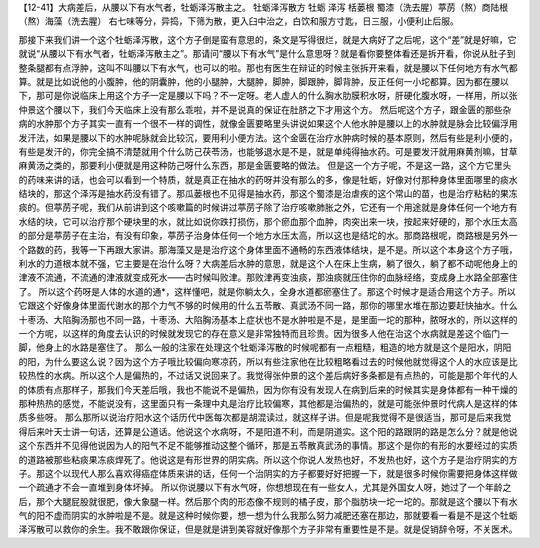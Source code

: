 【12-41】大病差后，从腰以下有水气者，牡蛎泽泻散主之。
牡蛎泽泻散方
牡蛎 泽泻 栝蒌根 蜀漆（洗去腥）葶苈（熬）商陆根（熬）海藻（洗去腥）
右七味等分，异捣，下筛为散，更入臼中治之，白饮和服方寸匙，日三服，小便利止后服。
 
那接下来我们讲一个这个牡蛎泽泻散，这个方子倒是蛮有意思的，条文是写得很烂，就是大病好了之后呢，这个“差”就是好嘛，它就说“从腰以下有水气者，牡蛎泽泻散主之”。那请问“腰以下有水气”是什么意思呀？就是看你要整体看还是拆开看，你说从肚子到整条腿都有点浮肿，这叫不叫腰以下有水气，也可以的啦。那也有医生在辩证的时候主张拆开来看，就是腰以下任何地方有水气都算。就是比如说他的小腹肿，他的阴囊肿，他的小腿肿，大腿肿，脚肿，脚跟肿，脚背肿，反正任何一小坨都算。因为都在腰以下，那可是你说临床上用这个方子一定是腰以下吗？不一定呀。老人虚人的什么胸水肋膜积水呀，肝硬化腹水呀，一样用，所以张仲景这个腰以下，我们今天临床上没有那么乖啦，并不是说真的保证在肚脐之下才用这个方。
然后呢这个方子，跟金匮的那些杂病的水肿那个方子其实一直有一个很不一样的调性，就像金匮要略里头讲说如果这个人他水肿是腰以上的水肿就是脉会比较偏浮用发汗法，如果是腰以下的水肿呢脉就会比较沉，要用利小便方法。这个金匮在治疗水肿病时候的基本原则，然后有些是利小便的，有些是发汗的，你完全搞不清楚就用个什么防己茯苓汤，也能够退水是不是，就是单纯得抽水药。可是要发汗就用麻黄剂嘛，甘草麻黄汤之类的，那要利小便就是用这种防己呀什么东西，那是金匮要略的做法。
但是这一个方子呢，不是这一路，这个方它里头的药味来讲的话，也会可以看到一个特质，就是真正在抽水的药呀并没有那么的多，像是牡蛎，好像对付那种身体里面哪里的痰水结块的，那这个泽泻是抽水药没有错了。那瓜蒌根也不见得是抽水药，那这个蜀漆是治虐疾的这个常山的苗，也是治疗粘粘的果冻痰的。但葶苈子呢，我们从前讲到这个咳嗽篇的时候讲过葶苈子除了治疗咳嗽肺胀之外，它还有一个用途就是身体任何一个地方有水结的块，它可以治疗那个硬块里的水，就比如说你跌打损伤，那个瘀血那个血肿，肉突出来一块，按起来好硬的，那个水压太高的部分是葶苈子在主治，有没有印象，葶苈子治身体任何一个地方水压太高，所以这也是结坨的水。那商路根呢，商路根是另外一个路数的药，我等一下再跟大家讲。那海藻又是是治疗这个身体里面不通畅的东西液体结块，是不是。所以这个本身这个方子哦，利水的力道根本就不强，它主要是在治什么呀？大病差后水肿的意思，就是这个人在床上生病，躺了很久，躺了都不动呢他身上的津液不流通，不流通的津液就变成死水——古时候叫败津。那败津再变浊痰，那浊痰就压住你的血脉经络，变成身上水路全部塞住了。
所以这个药呀是人体的水道的通*，这样懂吧，就是你躺太久，全身水道都瘀塞住了。那这个时候才是适合用这个方子。所以它跟这个好像身体里面代谢水的那个力气不够的时候用的什么五苓散、真武汤不同一路，那你的哪里水堆在那边要赶快抽水。什么十枣汤、大陷胸汤那也不同一路，十枣汤、大陷胸汤基本上症状也不是水肿啦是不是，是里面一坨的那种，脓呀水的，所以这样的一个方呢，以这样的角度去认识的时候就发现它的存在意义是非常独特而且珍贵。因为很多人他在治这个水病就是差这个临门一脚，他身上的水路是塞住了。
那么一般的注家在处理这个牡蛎泽泻散的时候呢都有一点粗糙，粗造的地方就是这个是阳水，阴阳的阳，为什么要这么说？因为这个方子哦比较偏向寒凉药，所以有些注家他在比较粗略看过去的时候他就觉得这个人的水应该是比较热性的水病。所以这个人是偏热的，不过话又说回来了。我觉得张仲景的这个差后病好多条都是有点热的，可能是那个年代的人的体质有点那样子，那我们今天差后哦，我也不能说不是偏热，因为你有没有发现人在病到后来的时候其实是身体都有一种干燥的那种热热的感觉，不能说没有，这里面只有一条理中丸是治疗比较偏寒，其他都是治偏热的，就是可能张仲景时代病人是这样的体质多些呀。
那么那所以说治疗阳水这个话历代中医每次都是胡混读过，就这样子讲。但是呢我觉得不是很适当，那可是后来我觉得后来叶天士讲一句话，还算是公道话。他说这个水病呀，不是阳道不利，而是阴道实。这个阳的路跟阴的路是怎么分？就是他说这个东西并不见得他说因为人的阳气不足不能够推动这整个循环，那是五苓散真武汤的事情。那这个是你的有形的水要经过的实质的道路被那些粘痰果冻痰焊死了。他说这是有形世界的阴实病。所以这个你说人发热也好，不发热也好，这个方子是治疗阴实的方子。那这个以现代人那么喜欢得癌症体质来讲的话，任何一个治阴实的方子都要好好把握一下，就是很多时候你需要把身体这样做一个疏通才不会一直堆到身体坏掉。
所以你说腰以下有水气呀，你想想现在有一些女人，尤其是外国女人呀，她过了一个年龄之后，那个大腿屁股就很肥，像大象腿一样。然后那个肉的形态像不规则的橘子皮，那个脂肪块一坨一坨的。那就是这个腰以下有水气的阳不虚而阴实的水肿啦是不是。就是这种时候你要，想一想为什么我那么努力减肥还塞在那边，那就要看一看是不是这个牡蛎泽泻散可以救你的余生。我不敢跟你保证，但是就是讲到美容就好像那个方子非常有重要性是不是。就是促销辞令呀，不关医术。
